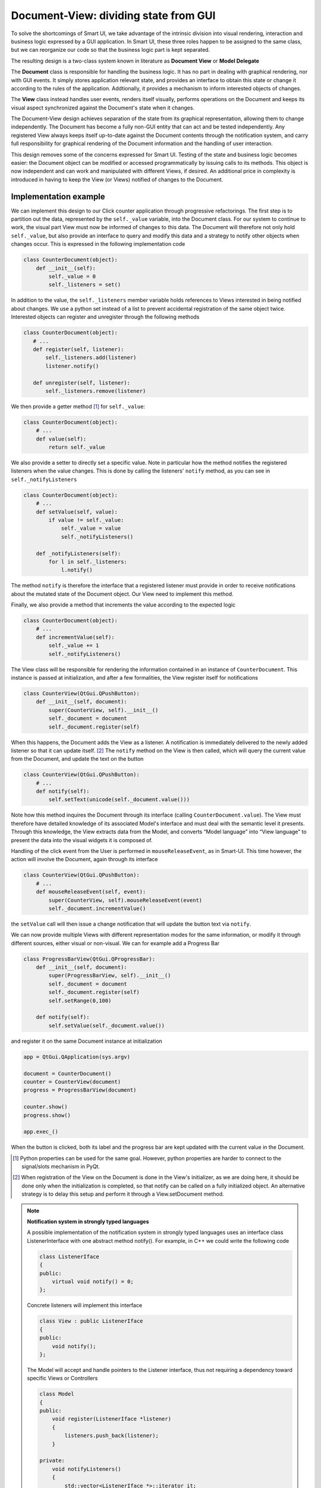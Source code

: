 Document-View: dividing state from GUI
--------------------------------------

To solve the shortcomings of Smart UI, we take advantage of the intrinsic
division into visual rendering, interaction and business logic expressed by a GUI
application. In Smart UI, these three roles happen to be assigned to the same
class, but we can reorganize our code so that the business logic part is kept
separated.

The resulting design is a two-class system known in literature as **Document
View** or **Model Delegate**

.. image:: images/DocumentViewDesign.png
   :align: center

The **Document** class is responsible for handling the business logic.
It has no part in dealing with graphical rendering, nor with GUI events. It
simply stores application relevant state, and provides an interface to obtain this
state or change it according to the rules of the application. Addtionally, it
provides a mechanism to inform interested objects of changes. 

The **View** class instead handles user events, renders itself visually,
performs operations on the Document and keeps its visual aspect synchronized
against the Document's state when it changes. 

The Document-View design achieves separation of the state from its graphical
representation, allowing them to change independently. The Document has become
a fully non-GUI entity that can act and be tested independently. Any registered
View always keeps itself up-to-date against the Document contents through the
notification system, and carry full responsibility for graphical rendering of
the Document information and the handling of user interaction.

This design removes some of the concerns expressed for Smart UI. Testing of the
state and business logic becomes easier: the Document object can be modified or
accessed programmatically by issuing calls to its methods. This object is now
independent and can work and manipulated with different Views, if desired. An
additional price in complexity is introduced in having to keep the View (or Views)
notified of changes to the Document.

Implementation example
~~~~~~~~~~~~~~~~~~~~~~

We can implement this design to our Click counter application through progressive
refactorings. The first step is to partition out the data, represented by the
``self._value`` variable, into the Document class. For our system to
continue to work, the visual part View must now be informed of changes to
this data. The Document will therefore not only hold ``self._value``, but also
provide an interface to query and modify this data and a strategy to notify
other objects when changes occur. This is expressed in the following
implementation code 

.. code-block:: python

   class CounterDocument(object): 
       def __init__(self): 
           self._value = 0 
           self._listeners = set() 

In addition to the value, the ``self._listeners`` member variable holds references
to Views interested in being notified about changes. We use a python set
instead of a list to prevent accidental registration of the same object twice.
Interested objects can register and unregister through the following methods 

.. code-block:: python

   class CounterDocument(object): 
      # ...
      def register(self, listener): 
          self._listeners.add(listener) 
          listener.notify() 

      def unregister(self, listener): 
          self._listeners.remove(listener)  

We then provide a getter method [#]_ for ``self._value``: 

.. code-block:: python

   class CounterDocument(object): 
       # ...
       def value(self): 
           return self._value 

We also provide a setter to directly set a specific value. Note in particular how
the method notifies the registered listeners when the value changes. This is
done by calling the listeners' ``notify`` method, as you can see in
``self._notifyListeners``

.. code-block:: python

   class CounterDocument(object): 
       # ...
       def setValue(self, value): 
           if value != self._value: 
               self._value = value 
               self._notifyListeners() 

       def _notifyListeners(self): 
           for l in self._listeners: 
               l.notify()

The method ``notify`` is therefore the interface that a registered listener
must provide in order to receive notifications about the mutated state of the
Document object. Our View need to implement this method. 

Finally, we also provide a method that increments the value according to the
expected logic

.. code-block:: python

   class CounterDocument(object): 
       # ...
       def incrementValue(self): 
           self._value += 1
           self._notifyListeners() 


The View class will be responsible for rendering the information contained in
an instance of ``CounterDocument``. This instance is passed at initialization,
and after a few formalities, the View register itself for notifications

.. code-block:: python

   class CounterView(QtGui.QPushButton):
       def __init__(self, document):
           super(CounterView, self).__init__()
           self._document = document
           self._document.register(self)

When this happens, the Document adds the View as a listener. A notification is
immediately delivered to the newly added listener so that it can update
itself. [#]_ The ``notify`` method on the View is then called, which will query
the current value from the Document, and update the text on the button

.. code-block:: python

   class CounterView(QtGui.QPushButton):
       # ...
       def notify(self):
           self.setText(unicode(self._document.value()))

Note how this method inquires the Document through its interface (calling
``CounterDocument.value``). The View must therefore have detailed knowledge of its
associated Model's interface and must deal with the semantic level it presents.
Through this knowledge, the View extracts data from the Model, and converts
“Model language” into “View language” to present the data into the visual
widgets it is composed of.  

Handling of the click event from the User is performed in
``mouseReleaseEvent``, as in Smart-UI. This time however, the action will
involve the Document, again through its interface 

.. code-block:: python

   class CounterView(QtGui.QPushButton):
       # ...
       def mouseReleaseEvent(self, event):
           super(CounterView, self).mouseReleaseEvent(event)
           self._document.incrementValue()

the ``setValue`` call will then issue a change notification that will update the
button text via ``notify``.

We can now provide multiple Views with different representation modes for the
same information, or modify it through different sources, either visual or
non-visual. We can for example add a Progress Bar

.. code-block:: python

   class ProgressBarView(QtGui.QProgressBar):
       def __init__(self, document):
           super(ProgressBarView, self).__init__()
           self._document = document
           self._document.register(self)
           self.setRange(0,100)

       def notify(self):
           self.setValue(self._document.value())

and register it on the same Document instance at initialization 

.. code-block:: python

   app = QtGui.QApplication(sys.argv)

   document = CounterDocument()
   counter = CounterView(document)
   progress = ProgressBarView(document)

   counter.show()
   progress.show()

   app.exec_()

When the button is clicked, both its label and the progress bar are kept
updated with the current value in the Document.


.. [#] Python properties can be used for the same goal. However, python properties are
   harder to connect to the signal/slots mechanism in PyQt. 

.. [#] When registration of the View on the Document is done in the View's
   initializer, as we are doing here, it should be done only when the
   initialization is completed, so that notify can be called on a fully
   initialized object. An alternative strategy is to delay this setup and perform
   it through a View.setDocument method.


.. note:: **Notification system in strongly typed languages**
   
   A possible implementation of the notification system in strongly typed
   languages uses an interface class ListenerInterface with one abstract method
   notify(). For example, in C++ we could write the following code

   .. code-block:: cpp

      class ListenerIface 
      {
      public:
          virtual void notify() = 0;
      };

   Concrete listeners will implement this interface

   .. code-block:: cpp

      class View : public ListenerIface
      {
      public:
          void notify();
      };

   The Model will accept and handle pointers to the Listener interface, thus
   not requiring a dependency toward specific Views or Controllers

   .. code-block:: cpp

      class Model 
      {
      public:
          void register(ListenerIface *listener) 
          {
              listeners.push_back(listener);
          }

      private:
          void notifyListeners() 
          {
              std::vector<ListenerIface *>::iterator it;
              for (it = listeners.begin(); it != listeners.end(); ++it) {
                      (*it)->notify();
          }

          std::vector<ListenerIface *> listeners;
      };

   A similar approach can be used in Java.


